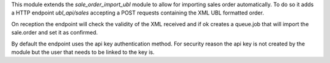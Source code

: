 This module extends the `sale_order_import_ubl` module to allow for importing
sales order automatically. To do so it adds a HTTP endpoint `ubl_api/sales`
accepting a POST requests containing the XML UBL formatted order.

On reception the endpoint will check the validity of the XML received and
if ok creates a queue.job that will import the sale.order and set it as confirmed.

By default the endpoint uses the api key authentication method. For security
reason the api key is not created by the module but the user that needs to be
linked to the key is.
